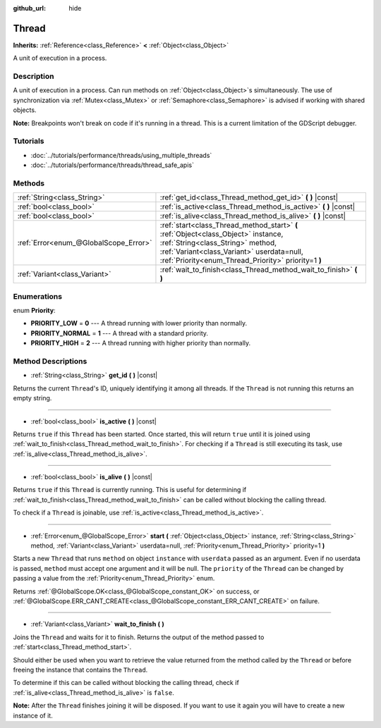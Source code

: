 :github_url: hide

.. Generated automatically by doc/tools/make_rst.py in Rebel Engine's source tree.
.. DO NOT EDIT THIS FILE, but the Thread.xml source instead.
.. The source is found in doc/classes or modules/<name>/doc_classes.

.. _class_Thread:

Thread
======

**Inherits:** :ref:`Reference<class_Reference>` **<** :ref:`Object<class_Object>`

A unit of execution in a process.

Description
-----------

A unit of execution in a process. Can run methods on :ref:`Object<class_Object>`\ s simultaneously. The use of synchronization via :ref:`Mutex<class_Mutex>` or :ref:`Semaphore<class_Semaphore>` is advised if working with shared objects.

**Note:** Breakpoints won't break on code if it's running in a thread. This is a current limitation of the GDScript debugger.

Tutorials
---------

- :doc:`../tutorials/performance/threads/using_multiple_threads`

- :doc:`../tutorials/performance/threads/thread_safe_apis`

Methods
-------

+---------------------------------------+-----------------------------------------------------------------------------------------------------------------------------------------------------------------------------------------------------------------------------+
| :ref:`String<class_String>`           | :ref:`get_id<class_Thread_method_get_id>` **(** **)** |const|                                                                                                                                                               |
+---------------------------------------+-----------------------------------------------------------------------------------------------------------------------------------------------------------------------------------------------------------------------------+
| :ref:`bool<class_bool>`               | :ref:`is_active<class_Thread_method_is_active>` **(** **)** |const|                                                                                                                                                         |
+---------------------------------------+-----------------------------------------------------------------------------------------------------------------------------------------------------------------------------------------------------------------------------+
| :ref:`bool<class_bool>`               | :ref:`is_alive<class_Thread_method_is_alive>` **(** **)** |const|                                                                                                                                                           |
+---------------------------------------+-----------------------------------------------------------------------------------------------------------------------------------------------------------------------------------------------------------------------------+
| :ref:`Error<enum_@GlobalScope_Error>` | :ref:`start<class_Thread_method_start>` **(** :ref:`Object<class_Object>` instance, :ref:`String<class_String>` method, :ref:`Variant<class_Variant>` userdata=null, :ref:`Priority<enum_Thread_Priority>` priority=1 **)** |
+---------------------------------------+-----------------------------------------------------------------------------------------------------------------------------------------------------------------------------------------------------------------------------+
| :ref:`Variant<class_Variant>`         | :ref:`wait_to_finish<class_Thread_method_wait_to_finish>` **(** **)**                                                                                                                                                       |
+---------------------------------------+-----------------------------------------------------------------------------------------------------------------------------------------------------------------------------------------------------------------------------+

Enumerations
------------

.. _enum_Thread_Priority:

.. _class_Thread_constant_PRIORITY_LOW:

.. _class_Thread_constant_PRIORITY_NORMAL:

.. _class_Thread_constant_PRIORITY_HIGH:

enum **Priority**:

- **PRIORITY_LOW** = **0** --- A thread running with lower priority than normally.

- **PRIORITY_NORMAL** = **1** --- A thread with a standard priority.

- **PRIORITY_HIGH** = **2** --- A thread running with higher priority than normally.

Method Descriptions
-------------------

.. _class_Thread_method_get_id:

- :ref:`String<class_String>` **get_id** **(** **)** |const|

Returns the current ``Thread``'s ID, uniquely identifying it among all threads. If the ``Thread`` is not running this returns an empty string.

----

.. _class_Thread_method_is_active:

- :ref:`bool<class_bool>` **is_active** **(** **)** |const|

Returns ``true`` if this ``Thread`` has been started. Once started, this will return ``true`` until it is joined using :ref:`wait_to_finish<class_Thread_method_wait_to_finish>`. For checking if a ``Thread`` is still executing its task, use :ref:`is_alive<class_Thread_method_is_alive>`.

----

.. _class_Thread_method_is_alive:

- :ref:`bool<class_bool>` **is_alive** **(** **)** |const|

Returns ``true`` if this ``Thread`` is currently running. This is useful for determining if :ref:`wait_to_finish<class_Thread_method_wait_to_finish>` can be called without blocking the calling thread.

To check if a ``Thread`` is joinable, use :ref:`is_active<class_Thread_method_is_active>`.

----

.. _class_Thread_method_start:

- :ref:`Error<enum_@GlobalScope_Error>` **start** **(** :ref:`Object<class_Object>` instance, :ref:`String<class_String>` method, :ref:`Variant<class_Variant>` userdata=null, :ref:`Priority<enum_Thread_Priority>` priority=1 **)**

Starts a new ``Thread`` that runs ``method`` on object ``instance`` with ``userdata`` passed as an argument. Even if no userdata is passed, ``method`` must accept one argument and it will be null. The ``priority`` of the ``Thread`` can be changed by passing a value from the :ref:`Priority<enum_Thread_Priority>` enum.

Returns :ref:`@GlobalScope.OK<class_@GlobalScope_constant_OK>` on success, or :ref:`@GlobalScope.ERR_CANT_CREATE<class_@GlobalScope_constant_ERR_CANT_CREATE>` on failure.

----

.. _class_Thread_method_wait_to_finish:

- :ref:`Variant<class_Variant>` **wait_to_finish** **(** **)**

Joins the ``Thread`` and waits for it to finish. Returns the output of the method passed to :ref:`start<class_Thread_method_start>`.

Should either be used when you want to retrieve the value returned from the method called by the ``Thread`` or before freeing the instance that contains the ``Thread``.

To determine if this can be called without blocking the calling thread, check if :ref:`is_alive<class_Thread_method_is_alive>` is ``false``.

**Note:** After the ``Thread`` finishes joining it will be disposed. If you want to use it again you will have to create a new instance of it.

.. |virtual| replace:: :abbr:`virtual (This method should typically be overridden by the user to have any effect.)`
.. |const| replace:: :abbr:`const (This method has no side effects. It doesn't modify any of the instance's member variables.)`
.. |vararg| replace:: :abbr:`vararg (This method accepts any number of arguments after the ones described here.)`
